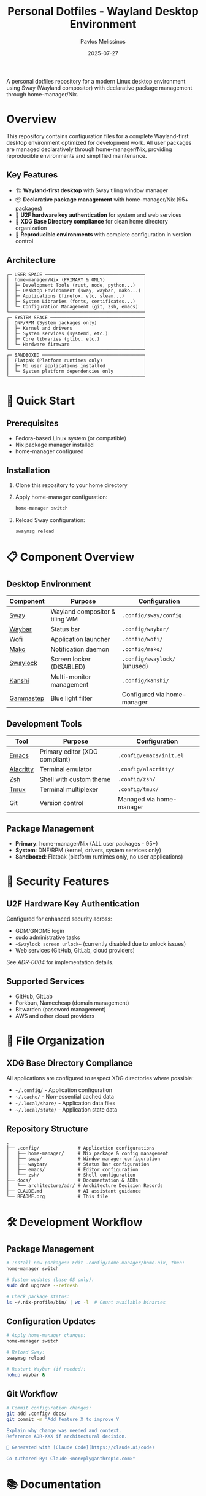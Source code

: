 #+title: Personal Dotfiles - Wayland Desktop Environment
#+author: Pavlos Melissinos
#+date: 2025-07-27

A personal dotfiles repository for a modern Linux desktop environment using Sway
(Wayland compositor) with declarative package management through
home-manager/Nix.

* Overview

This repository contains configuration files for a complete Wayland-first
desktop environment optimized for development work. All user packages are
managed declaratively through home-manager/Nix, providing reproducible
environments and simplified maintenance.

** Key Features
- 🏗️ *Wayland-first desktop* with Sway tiling window manager
- 📦 *Declarative package management* with home-manager/Nix (95+ packages)
- 🔐 *U2F hardware key authentication* for system and web services
- 📁 *XDG Base Directory compliance* for clean home directory organization
- 🔄 *Reproducible environments* with complete configuration in version control

** Architecture
#+begin_example
┌─ USER SPACE ────────────────────────────────────┐
│  home-manager/Nix (PRIMARY & ONLY)              │
│  ├─ Development Tools (rust, node, python...)   │
│  ├─ Desktop Environment (sway, waybar, mako...) │
│  ├─ Applications (firefox, vlc, steam...)       │
│  ├─ System Libraries (fonts, certificates...)   │
│  └─ Configuration Management (git, zsh, emacs)  │
└─────────────────────────────────────────────────┘
┌─ SYSTEM SPACE ──────────────────────────────────┐
│  DNF/RPM (System packages only)                 │
│  ├─ Kernel and drivers                          │
│  ├─ System services (systemd, etc.)             │
│  ├─ Core libraries (glibc, etc.)                │
│  └─ Hardware firmware                           │
└─────────────────────────────────────────────────┘
┌─ SANDBOXED ─────────────────────────────────────┐
│  Flatpak (Platform runtimes only)               │
│  ├─ No user applications installed              │
│  └─ System platform dependencies only           │
└─────────────────────────────────────────────────┘
#+end_example

* 🚀 Quick Start

** Prerequisites
- Fedora-based Linux system (or compatible)
- Nix package manager installed
- home-manager configured

** Installation
1. Clone this repository to your home directory
2. Apply home-manager configuration:
   #+begin_src bash
   home-manager switch
   #+end_src
3. Reload Sway configuration:
   #+begin_src bash
   swaymsg reload
   #+end_src

* 📋 Component Overview

** Desktop Environment
| Component | Purpose                        | Configuration               |
|-----------+--------------------------------+-----------------------------|
| [[https://swaywm.org/][Sway]]      | Wayland compositor & tiling WM | =.config/sway/config=         |
| [[https://github.com/Alexays/Waybar][Waybar]]    | Status bar                     | =.config/waybar/=             |
| [[https://hg.sr.ht/~scoopta/wofi][Wofi]]      | Application launcher           | =.config/wofi/=               |
| [[https://github.com/emersion/mako][Mako]]      | Notification daemon            | =.config/mako/=               |
| [[https://github.com/swaywm/swaylock][Swaylock]]  | Screen locker (DISABLED)       | =.config/swaylock/= (unused)  |
| [[https://github.com/emersion/kanshi][Kanshi]]    | Multi-monitor management       | =.config/kanshi/=             |
| [[https://gitlab.com/chinstrap/gammastep][Gammastep]] | Blue light filter              | Configured via home-manager |

** Development Tools
| Tool      | Purpose                        | Configuration            |
|-----------+--------------------------------+--------------------------|
| [[https://www.gnu.org/software/emacs/][Emacs]]     | Primary editor (XDG compliant) | =.config/emacs/init.el=    |
| [[https://alacritty.org/][Alacritty]] | Terminal emulator              | =.config/alacritty/=       |
| [[https://www.zsh.org/][Zsh]]       | Shell with custom theme        | =.config/zsh/=             |
| [[https://github.com/tmux/tmux][Tmux]]      | Terminal multiplexer           | =.config/tmux/=            |
| Git       | Version control                | Managed via home-manager |

** Package Management
- *Primary*: home-manager/Nix (ALL user packages - 95+)
- *System*: DNF/RPM (kernel, drivers, system services only)
- *Sandboxed*: Flatpak (platform runtimes only, no user applications)

* 🔐 Security Features

** U2F Hardware Key Authentication
Configured for enhanced security across:
- GDM/GNOME login
- sudo administrative tasks
- ~~Swaylock screen unlock~~ (currently disabled due to unlock issues)
- Web services (GitHub, GitLab, cloud providers)

See [[docs/architecture/adr/0004-u2f-hardware-key-authentication.md][ADR-0004]] for implementation details.

** Supported Services
- GitHub, GitLab
- Porkbun, Namecheap (domain management)
- Bitwarden (password management)
- AWS and other cloud providers

* 📁 File Organization

** XDG Base Directory Compliance
All applications are configured to respect XDG directories where possible:
- =~/.config/= - Application configuration
- =~/.cache/= - Non-essential cached data
- =~/.local/share/= - Application data files
- =~/.local/state/= - Application state data

** Repository Structure
#+begin_example
.
├── .config/              # Application configurations
│   ├── home-manager/     # Nix package & config management
│   ├── sway/             # Window manager configuration
│   ├── waybar/           # Status bar configuration
│   ├── emacs/            # Editor configuration
│   └── zsh/              # Shell configuration
├── docs/                 # Documentation & ADRs
│   └── architecture/adr/ # Architecture Decision Records
├── CLAUDE.md             # AI assistant guidance
└── README.org            # This file
#+end_example

* 🛠️ Development Workflow

** Package Management
#+begin_src bash
# Install new packages: Edit .config/home-manager/home.nix, then:
home-manager switch

# System updates (base OS only):
sudo dnf upgrade --refresh

# Check package status:
ls ~/.nix-profile/bin/ | wc -l  # Count available binaries
#+end_src

** Configuration Updates
#+begin_src bash
# Apply home-manager changes:
home-manager switch

# Reload Sway:
swaymsg reload

# Restart Waybar (if needed):
nohup waybar &
#+end_src

** Git Workflow
#+begin_src bash
# Commit configuration changes:
git add .config/ docs/
git commit -m "Add feature X to improve Y

Explain why change was needed and context.
Reference ADR-XXX if architectural decision.

🤖 Generated with [Claude Code](https://claude.ai/code)

Co-Authored-By: Claude <noreply@anthropic.com>"
#+end_src

* 📚 Documentation

** Architecture Decision Records (ADRs)
All significant architectural decisions are documented in =docs/architecture/adr/=:
- [[docs/architecture/adr/0000-record-architecture-decisions.md][ADR-0000]]: Record Architecture Decisions
- [[docs/architecture/adr/0001-package-manager-consolidation.md][ADR-0001]]: Complete Package Manager Consolidation
- [[docs/architecture/adr/0002-sway-window-manager-wayland-first.md][ADR-0002]]: Sway Window Manager with Wayland-First Desktop Environment
- [[docs/architecture/adr/0003-xdg-directory-compliance.md][ADR-0003]]: XDG Base Directory Specification Compliance
- [[docs/architecture/adr/0004-u2f-hardware-key-authentication.md][ADR-0004]]: U2F Hardware Key Authentication
- [[docs/architecture/adr/0005-line-length-text-formatting-standards.md][ADR-0005]]: Line Length and Text Formatting Standards
- [[docs/architecture/adr/0006-trailing-whitespace-policy.md][ADR-0006]]: Trailing Whitespace Policy
- [[docs/architecture/adr/0007-git-commit-message-standards.md][ADR-0007]]: Git Commit Message Standards

** Additional Documentation
- =CLAUDE.md= - Guidance for AI assistant sessions
- Package reports and migration documentation available in root directory

* ⚠️ Known Issues & Workarounds

** Desktop Environment
- *Sleep recovery*: Laptop screen may not restore after sleep (Sway limitation)
- *Firefox crashes*: Occasional crashes when reloading Sway or returning from
  sleep
- *Waybar disappears*: Restart with =nohup waybar &= if status bar disappears

** Application Limitations
- *Non-XDG applications*: Firefox, Thunderbird, Kodi don't respect XDG directories
- *Legacy compatibility*: Some applications may require XWayland for proper
  operation

** Security & Authentication
- *Swaylock disabled*: Screen locker disabled due to unlock failures with
  home-manager/Nix version
- *Alternative*: Currently relying on system-level screen locking only
- *Status*: Investigating alternative screen lock solutions

** Viber Messaging (AppImage)
- *Package status*: nixpkgs viber package broken due to libxml2 compatibility
  (GitHub Issue #421440)
- *Solution*: Using official Viber AppImage with launcher script
- *Notification issues*:
  - Notifications appear in center of screen instead of configured position
  - Uses Viber's purple branding/colors instead of system mako theme
  - Functional but doesn't fully integrate with desktop notification styling

** Package Management Status
- *Guix elimination incomplete*: 74 packages still installed despite empty manifest
  (`.config/guix/packages.scm` emptied but packages persist in user profile)
- *Root cause*: Guix packages remain until explicitly removed with `guix package --remove`
- *Impact*: Mixed package management creates complexity and potential conflicts
- *Options*: Either complete removal via `guix package --delete-generations` or 
  document hybrid approach with clear package boundaries

** Troubleshooting
#+begin_src bash
# Sway IPC socket issues:
export SWAYSOCK=/run/user/$(id -u)/sway-ipc.$(id -u).$(pgrep -x sway).sock

# Temporary build space (if /tmp is full):
sudo mount -o remount,size=15G /tmp
#+end_src

* 🔄 Maintenance

** Regular Tasks
- Run =home-manager switch= after configuration changes
- Periodic =sudo dnf upgrade --refresh= for system packages
- Monitor =~/.nix-profile/bin/= for binary availability
- Update ADRs when making architectural changes

** Backup Strategy
- Configuration files are tracked in git
- XDG compliance allows selective backup (exclude cache directories)
- Complete user environment reproducible from =home.nix=

* 📈 System Status

*Last major update*: 2025-07-27 - Complete package manager consolidation
*Packages managed*: 95+ via home-manager/Nix
*Architecture*: Wayland-first with modern security features
*Reproducibility*: Complete user environment captured in version control

---

*This repository represents a fully consolidated, reproducible desktop
 environment optimized for development productivity and modern security
 practices.*
